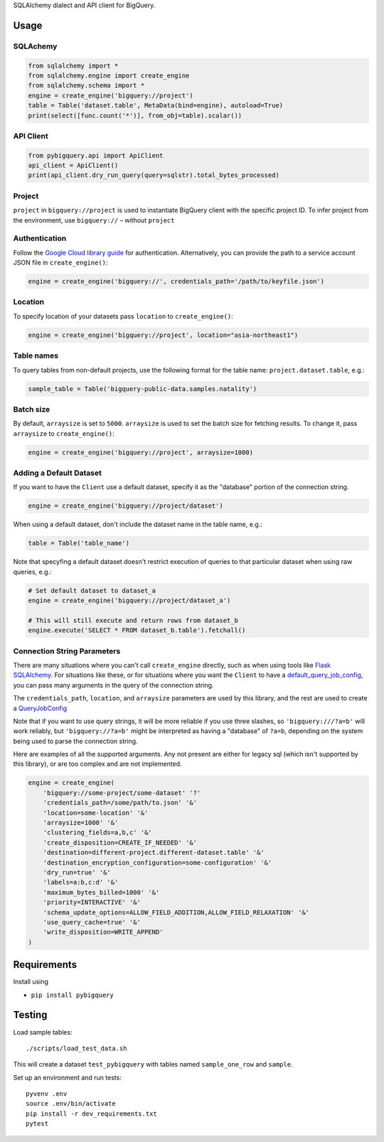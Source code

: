SQLAlchemy dialect and API client for BigQuery.


Usage
=====


SQLAchemy
_________

.. code-block:: python

    from sqlalchemy import *
    from sqlalchemy.engine import create_engine
    from sqlalchemy.schema import *
    engine = create_engine('bigquery://project')
    table = Table('dataset.table', MetaData(bind=engine), autoload=True)
    print(select([func.count('*')], from_obj=table).scalar())

API Client
__________

.. code-block:: python

    from pybigquery.api import ApiClient
    api_client = ApiClient()
    print(api_client.dry_run_query(query=sqlstr).total_bytes_processed)

Project
_______

``project`` in ``bigquery://project`` is used to instantiate BigQuery client with the specific project ID. To infer project from the environment, use ``bigquery://`` – without ``project``

Authentication
______________

Follow the `Google Cloud library guide <https://google-cloud-python.readthedocs.io/en/latest/core/auth.html>`_ for authentication. Alternatively, you can provide the path to a service account JSON file in ``create_engine()``:

.. code-block:: python

    engine = create_engine('bigquery://', credentials_path='/path/to/keyfile.json')


Location
________

To specify location of your datasets pass ``location`` to ``create_engine()``:

.. code-block:: python

    engine = create_engine('bigquery://project', location="asia-northeast1")


Table names
___________

To query tables from non-default projects, use the following format for the table name: ``project.dataset.table``, e.g.:

.. code-block:: python

    sample_table = Table('bigquery-public-data.samples.natality')

Batch size
__________

By default, ``arraysize`` is set to ``5000``. ``arraysize`` is used to set the batch size for fetching results. To change it, pass ``arraysize`` to ``create_engine()``:

.. code-block:: python

    engine = create_engine('bigquery://project', arraysize=1000)


Adding a Default Dataset
________________________

If you want to have the ``Client`` use a default dataset, specify it as the "database" portion of the connection string.

.. code-block:: python

    engine = create_engine('bigquery://project/dataset')

When using a default dataset, don't include the dataset name in the table name, e.g.:

.. code-block:: python

    table = Table('table_name')

Note that specyfing a default dataset doesn't restrict execution of queries to that particular dataset when using raw queries, e.g.:

.. code-block:: python

    # Set default dataset to dataset_a
    engine = create_engine('bigquery://project/dataset_a')

    # This will still execute and return rows from dataset_b
    engine.execute('SELECT * FROM dataset_b.table').fetchall()


Connection String Parameters
____________________________

There are many situations where you can't call ``create_engine`` directly, such as when using tools like `Flask SQLAlchemy <http://flask-sqlalchemy.pocoo.org/2.3/>`_. For situations like these, or for situations where you want the ``Client`` to have a `default_query_job_config <https://googlecloudplatform.github.io/google-cloud-python/latest/bigquery/generated/google.cloud.bigquery.client.Client.html#google.cloud.bigquery.client.Client>`_, you can pass many arguments in the query of the connection string.

The ``credentials_path``, ``location``, and ``arraysize`` parameters are used by this library, and the rest are used to create a `QueryJobConfig <https://googlecloudplatform.github.io/google-cloud-python/latest/bigquery/generated/google.cloud.bigquery.job.QueryJobConfig.html#google.cloud.bigquery.job.QueryJobConfig>`_

Note that if you want to use query strings, it will be more reliable if you use three slashes, so ``'bigquery:///?a=b'`` will work reliably, but ``'bigquery://?a=b'`` might be interpreted as having a "database" of ``?a=b``, depending on the system being used to parse the connection string.

Here are examples of all the supported arguments. Any not present are either for legacy sql (which isn't supported by this library), or are too complex and are not implemented.

.. code-block:: python

    engine = create_engine(
        'bigquery://some-project/some-dataset' '?'
        'credentials_path=/some/path/to.json' '&'
        'location=some-location' '&'
        'arraysize=1000' '&'
        'clustering_fields=a,b,c' '&'
        'create_disposition=CREATE_IF_NEEDED' '&'
        'destination=different-project.different-dataset.table' '&'
        'destination_encryption_configuration=some-configuration' '&'
        'dry_run=true' '&'
        'labels=a:b,c:d' '&'
        'maximum_bytes_billed=1000' '&'
        'priority=INTERACTIVE' '&'
        'schema_update_options=ALLOW_FIELD_ADDITION,ALLOW_FIELD_RELAXATION' '&'
        'use_query_cache=true' '&'
        'write_disposition=WRITE_APPEND'
    )


Requirements
============

Install using

- ``pip install pybigquery``


Testing
============

Load sample tables::

    ./scripts/load_test_data.sh

This will create a dataset ``test_pybigquery`` with tables named ``sample_one_row`` and ``sample``.

Set up an environment and run tests::

    pyvenv .env
    source .env/bin/activate
    pip install -r dev_requirements.txt
    pytest
